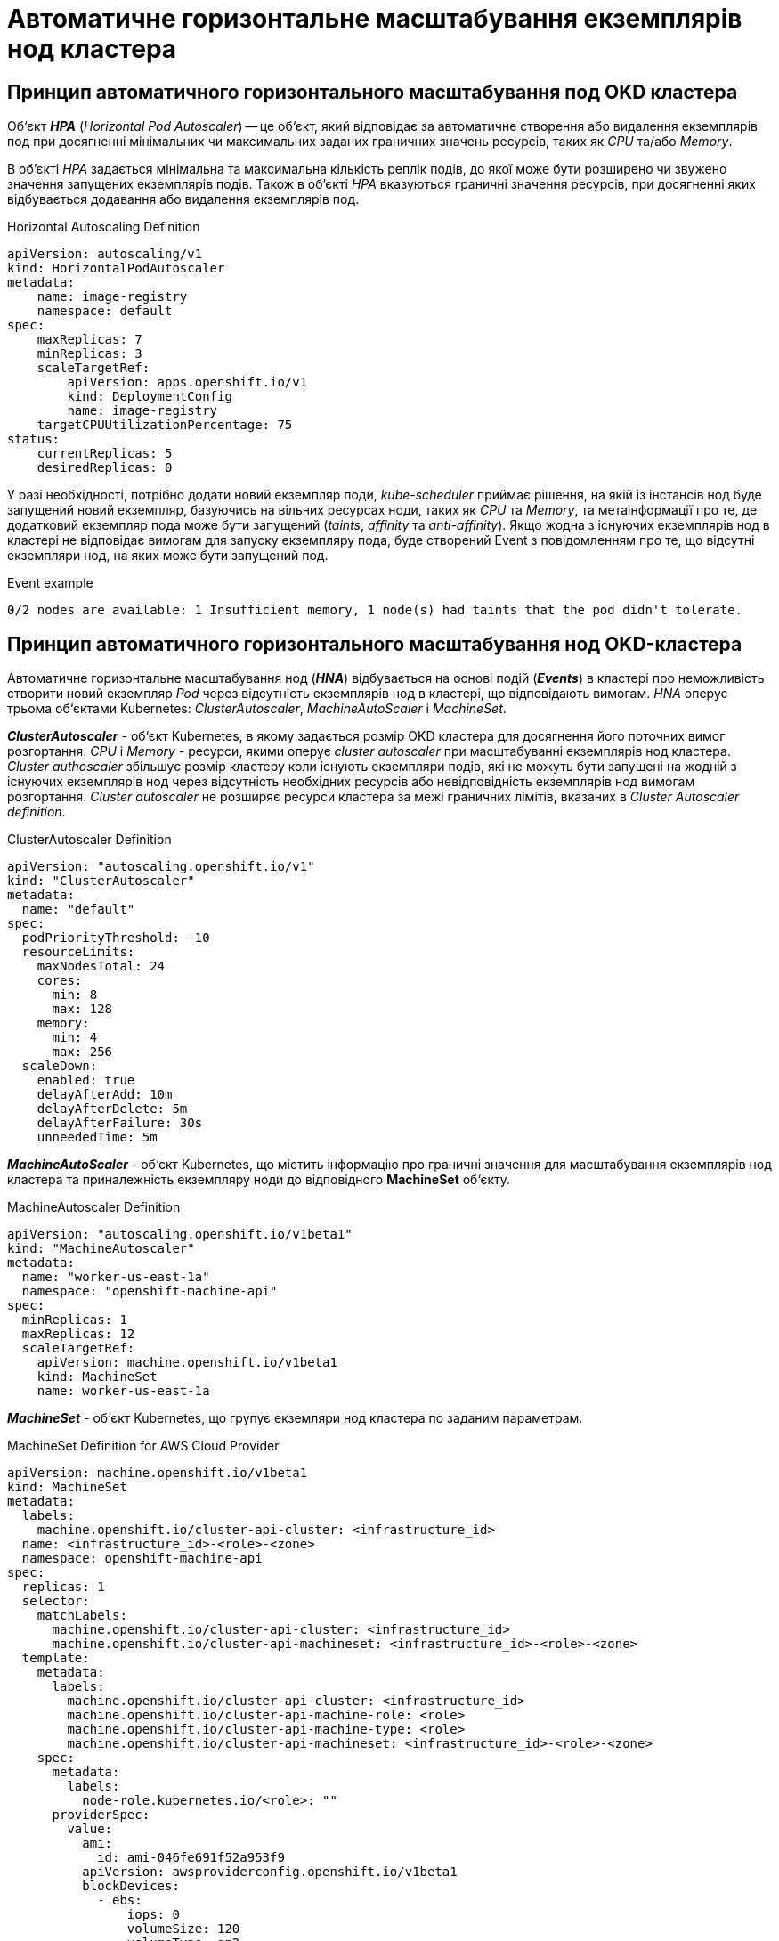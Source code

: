= Автоматичне горизонтальне масштабування екземплярів нод кластера

== Принцип автоматичного горизонтального масштабування под OKD кластера

Об‘єкт *_HPA_* (_Horizontal Pod Autoscaler_) -- це об‘єкт, який відповідає за автоматичне створення або видалення екземплярів под при досягненні мінімальних чи максимальних заданих граничних значень ресурсів, таких як _CPU_ та/або _Memory_.

В об'єкті _HPA_ задається мінімальна та максимальна кількість реплік подів, до якої може бути розширено чи звужено значення запущених екземплярів подів. Також в об'єкті _HPA_ вказуються граничні значення ресурсів, при досягненні яких відбувається додавання або видалення екземплярів под.

.Horizontal Autoscaling Definition
----
apiVersion: autoscaling/v1
kind: HorizontalPodAutoscaler
metadata:
    name: image-registry
    namespace: default
spec:
    maxReplicas: 7
    minReplicas: 3
    scaleTargetRef:
        apiVersion: apps.openshift.io/v1
        kind: DeploymentConfig
        name: image-registry
    targetCPUUtilizationPercentage: 75
status:
    currentReplicas: 5
    desiredReplicas: 0
----

У разі необхідності, потрібно додати новий екземпляр поди, _kube-scheduler_ приймає рішення, на якій із інстансів нод буде запущений новий екземпляр, базуючись на вільних ресурсах ноди, таких як _CPU_ та _Memory_, та метаінформації про те, де додатковий екземпляр пода може бути запущений (_taints_, _affinity_ та _anti-affinity_). Якщо жодна з існуючих екземплярів нод в кластері не відповідає вимогам для запуску екземпляру пода, буде створений Event з повідомленням про те, що відсутні екземпляри нод, на яких може бути запущений под.

.Event example
----
0/2 nodes are available: 1 Insufficient memory, 1 node(s) had taints that the pod didn't tolerate.
----

== Принцип автоматичного горизонтального масштабування нод OKD-кластера

Автоматичне горизонтальне масштабування нод (*_HNA_*) відбувається на основі подій (*_Events_*) в кластері про неможливість створити новий екземпляр _Pod_ через відсутність екземплярів нод в кластері, що відповідають вимогам. _HNA_ оперує трьома об‘єктами Kubernetes: _ClusterAutoscaler_, _MachineAutoScaler_ і _MachineSet_.

*_ClusterAutoscaler_* - об‘єкт Kubernetes, в якому задається розмір OKD кластера для досягнення його поточних вимог розгортання. _CPU_ і _Memory_ - ресурси, якими оперує _cluster autoscaler_ при масштабуванні екземплярів нод кластера. _Cluster authoscaler_ збільшує розмір кластеру коли існують екземпляри подів, які не можуть бути запущені на жодній з існуючих екземплярів нод через відсутність необхідних ресурсів або невідповідність екземплярів нод вимогам розгортання. _Cluster autoscaler_ не розширяє ресурси кластера за межі граничних лімітів, вказаних в _Cluster Autoscaler definition_.

.ClusterAutoscaler Definition
----
apiVersion: "autoscaling.openshift.io/v1"
kind: "ClusterAutoscaler"
metadata:
  name: "default"
spec:
  podPriorityThreshold: -10
  resourceLimits:
    maxNodesTotal: 24
    cores:
      min: 8
      max: 128
    memory:
      min: 4
      max: 256
  scaleDown:
    enabled: true
    delayAfterAdd: 10m
    delayAfterDelete: 5m
    delayAfterFailure: 30s
    unneededTime: 5m
----

*_MachineAutoScaler_* - об‘єкт Kubernetes, що містить інформацію про граничні значення для масштабування екземплярів нод кластера та приналежність екземпляру ноди до відповідного *MachineSet* об‘єкту.

.MachineAutoscaler Definition
----
apiVersion: "autoscaling.openshift.io/v1beta1"
kind: "MachineAutoscaler"
metadata:
  name: "worker-us-east-1a"
  namespace: "openshift-machine-api"
spec:
  minReplicas: 1
  maxReplicas: 12
  scaleTargetRef:
    apiVersion: machine.openshift.io/v1beta1
    kind: MachineSet
    name: worker-us-east-1a
----

*_MachineSet_* - об‘єкт Kubernetes, що групує екземляри нод кластера по заданим параметрам.

.MachineSet Definition for AWS Cloud Provider
----
apiVersion: machine.openshift.io/v1beta1
kind: MachineSet
metadata:
  labels:
    machine.openshift.io/cluster-api-cluster: <infrastructure_id>
  name: <infrastructure_id>-<role>-<zone>
  namespace: openshift-machine-api
spec:
  replicas: 1
  selector:
    matchLabels:
      machine.openshift.io/cluster-api-cluster: <infrastructure_id>
      machine.openshift.io/cluster-api-machineset: <infrastructure_id>-<role>-<zone>
  template:
    metadata:
      labels:
        machine.openshift.io/cluster-api-cluster: <infrastructure_id>
        machine.openshift.io/cluster-api-machine-role: <role>
        machine.openshift.io/cluster-api-machine-type: <role>
        machine.openshift.io/cluster-api-machineset: <infrastructure_id>-<role>-<zone>
    spec:
      metadata:
        labels:
          node-role.kubernetes.io/<role>: ""
      providerSpec:
        value:
          ami:
            id: ami-046fe691f52a953f9
          apiVersion: awsproviderconfig.openshift.io/v1beta1
          blockDevices:
            - ebs:
                iops: 0
                volumeSize: 120
                volumeType: gp2
          credentialsSecret:
            name: aws-cloud-credentials
          deviceIndex: 0
          iamInstanceProfile:
            id: <infrastructure_id>-worker-profile
          instanceType: m4.large
          kind: AWSMachineProviderConfig
          placement:
            availabilityZone: us-east-1a
            region: us-east-1
          securityGroups:
            - filters:
                - name: tag:Name
                  values:
                    - <infrastructure_id>-worker-sg
          subnet:
            filters:
              - name: tag:Name
                values:
                  - <infrastructure_id>-private-us-east-1a
          tags:
            - name: kubernetes.io/cluster/<infrastructure_id>
              value: owned
          userDataSecret:
            name: worker-user-data
----

.Horizontal Node Autoscaling
image:admin:infrastructure/horizontal_node_autoscaling.png[]

*_HPA_* - (<<_https://docs.okd.io/latest/nodes/pods/nodes-pods-autoscaling.html, _Horisontal Pod Autoscaler_>>) - об‘єкт Kubernetes, що автоматично обновляє робочий ресурс (такі як _Deployment_ чи _StatefulSet_), з метою для автоматичного масштабування робочих ресурсів відповідно до вимог.

** *RC* - (<<_https://kubernetes.io/docs/concepts/workloads/controllers/replicationcontroller/, _Replication Controller_>>) - об‘єкт Kubernetes, який забезпечує що відповідна кількість реплік pod  буде запущена в будь який момент. ReplicationController ensures that a specified number of pod replicas are running at any one time.
** *DC* - (<<_https://kubernetes.io/docs/concepts/workloads/controllers/deployment/, _Deployment Configuration_>>) - об‘єкт Kubernetes, який включає один або кілька Replication Controllers, що містить часовий стейт деплоймента, як темплейт для об‘єкта pod.

*_HNA_* - (<<_https://docs.okd.io/latest/machine_management/applying-autoscaling.html, _Horisontal Node Autoscaler_>>) - процес, що включає об‘єкти Kubernetes, які забезпечують автоматичне горизонтальне масштабування нод кластера.

** *ClusterAutoscaler* - cluster autoscaler конфігурує розмір OKD кластера для досягнення його поточних deployment вимог.
** *MachineAutoscaler* - machine autoscaler конфігурує кількість інстансів нод в  MachinSet, що розгортаються в OKD кластері.